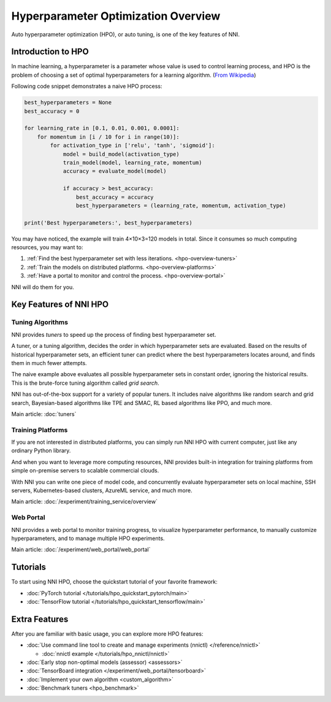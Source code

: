 Hyperparameter Optimization Overview
====================================

Auto hyperparameter optimization (HPO), or auto tuning, is one of the key features of NNI.

Introduction to HPO
-------------------

In machine learning, a hyperparameter is a parameter whose value is used to control learning process,
and HPO is the problem of choosing a set of optimal hyperparameters for a learning algorithm.
(`From <https://en.wikipedia.org/wiki/Hyperparameter_(machine_learning)>`__
`Wikipedia <https://en.wikipedia.org/wiki/Hyperparameter_optimization>`__)

Following code snippet demonstrates a naive HPO process:

.. code-block:: python

    best_hyperparameters = None
    best_accuracy = 0

    for learning_rate in [0.1, 0.01, 0.001, 0.0001]:
        for momentum in [i / 10 for i in range(10)]:
            for activation_type in ['relu', 'tanh', 'sigmoid']:
                model = build_model(activation_type)
                train_model(model, learning_rate, momentum)
                accuracy = evaluate_model(model)

                if accuracy > best_accuracy:
                    best_accuracy = accuracy
                    best_hyperparameters = (learning_rate, momentum, activation_type)

    print('Best hyperparameters:', best_hyperparameters)

You may have noticed, the example will train 4×10×3=120 models in total.
Since it consumes so much computing resources, you may want to:

1. :ref:`Find the best hyperparameter set with less iterations. <hpo-overview-tuners>`
2. :ref:`Train the models on distributed platforms. <hpo-overview-platforms>`
3. :ref:`Have a portal to monitor and control the process. <hpo-overview-portal>`

NNI will do them for you.

Key Features of NNI HPO
-----------------------

.. _hpo-overview-tuners:

Tuning Algorithms
^^^^^^^^^^^^^^^^^

NNI provides *tuners* to speed up the process of finding best hyperparameter set.

A tuner, or a tuning algorithm, decides the order in which hyperparameter sets are evaluated.
Based on the results of historical hyperparameter sets, an efficient tuner can predict where the best hyperparameters locates around,
and finds them in much fewer attempts.

The naive example above evaluates all possible hyperparameter sets in constant order, ignoring the historical results.
This is the brute-force tuning algorithm called *grid search*.

NNI has out-of-the-box support for a variety of popular tuners.
It includes naive algorithms like random search and grid search, Bayesian-based algorithms like TPE and SMAC,
RL based algorithms like PPO, and much more.

Main article: :doc:`tuners`

.. _hpo-overview-platforms:

Training Platforms
^^^^^^^^^^^^^^^^^^

If you are not interested in distributed platforms, you can simply run NNI HPO with current computer,
just like any ordinary Python library.

And when you want to leverage more computing resources, NNI provides built-in integration for training platforms
from simple on-premise servers to scalable commercial clouds.

With NNI you can write one piece of model code, and concurrently evaluate hyperparameter sets on local machine, SSH servers,
Kubernetes-based clusters, AzureML service, and much more.

Main article: :doc:`/experiment/training_service/overview`

.. _hpo-overview-portal:

Web Portal
^^^^^^^^^^

NNI provides a web portal to monitor training progress, to visualize hyperparameter performance,
to manually customize hyperparameters, and to manage multiple HPO experiments.

Main article: :doc:`/experiment/web_portal/web_portal`

.. image:: ../../static/img/webui.gif
    :width: 100%

Tutorials
---------

To start using NNI HPO, choose the quickstart tutorial of your favorite framework:

* :doc:`PyTorch tutorial </tutorials/hpo_quickstart_pytorch/main>`
* :doc:`TensorFlow tutorial </tutorials/hpo_quickstart_tensorflow/main>`

Extra Features
--------------

After you are familiar with basic usage, you can explore more HPO features:

* :doc:`Use command line tool to create and manage experiments (nnictl) </reference/nnictl>`

  * :doc:`nnictl example </tutorials/hpo_nnictl/nnictl>`

* :doc:`Early stop non-optimal models (assessor) <assessors>`
* :doc:`TensorBoard integration </experiment/web_portal/tensorboard>`
* :doc:`Implement your own algorithm <custom_algorithm>`
* :doc:`Benchmark tuners <hpo_benchmark>`
